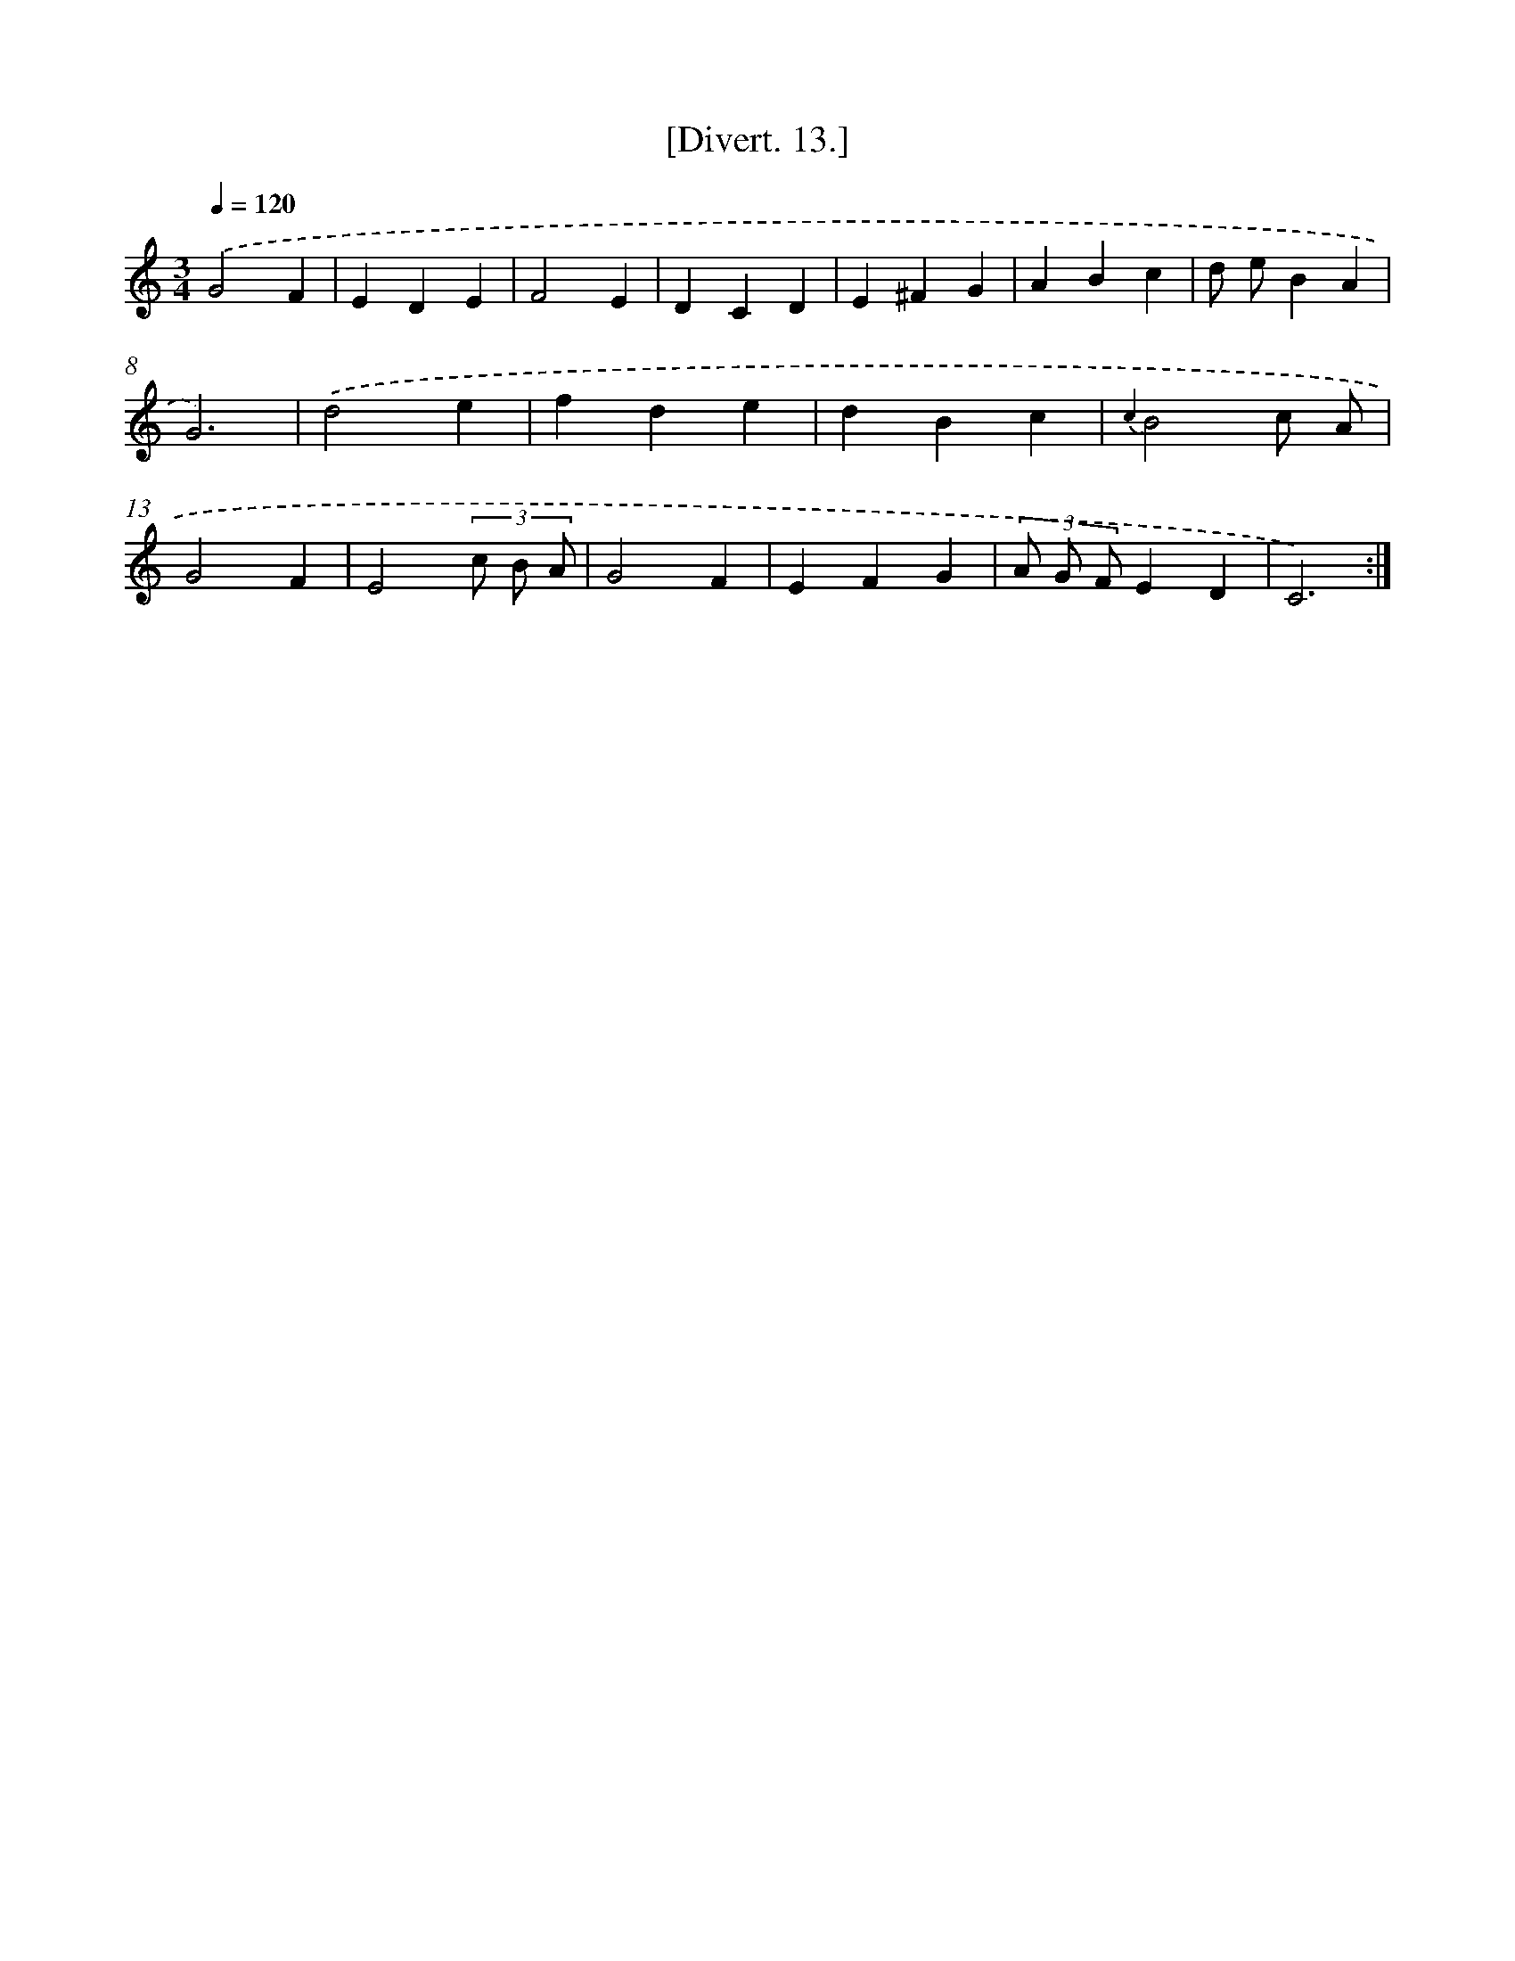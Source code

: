 X: 13796
T: [Divert. 13.]
%%abc-version 2.0
%%abcx-abcm2ps-target-version 5.9.1 (29 Sep 2008)
%%abc-creator hum2abc beta
%%abcx-conversion-date 2018/11/01 14:37:37
%%humdrum-veritas 165470235
%%humdrum-veritas-data 2577358252
%%continueall 1
%%barnumbers 0
L: 1/4
M: 3/4
Q: 1/4=120
K: C clef=treble
.('G2F |
EDE |
F2E |
DCD |
E^FG |
ABc |
d/ e/BA |
G3) |
.('d2e |
fde |
dBc |
{c2}B2c/ A/ |
G2F |
E2(3c/ B/ A/ |
G2F |
EFG |
(3A/ G/ F/ED |
C3) :|]
